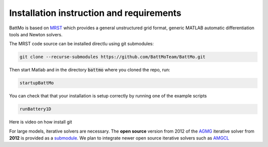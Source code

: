 =========================================
Installation instruction and requirements
=========================================

.. _installation:

BattMo is based on `MRST`_ which provides a general unstructured grid format, generic MATLAB automatic differentiation
tools and Newton solvers.

The MRST code source can be installed directlu using git submodules:

.. code-block:: shell

   git clone --recurse-submodules https://github.com/BattMoTeam/BattMo.git


Then start Matlab and in the directory :code:`battmo` where you cloned the repo, run:

.. code-block:: matlab

   startupBattMo


You can check that that your installation is setup correctly by running one of the example scripts

.. code-block:: matlab

   runBattery1D

Here is video on how install git

.. youtube:: FMXpZjXhaFY
   :width: 640
   :height: 480
              
   
For large models, iterative solvers are necessary. The **open source** version from 2012 of the `AGMG
<http://agmg.eu/>`_ iterative solver from **2012** is provided as a `submodule <https://github.com/batmoTeam/agmg>`_. We
plan to integrate newer open source iterative solvers such as `AMGCL <https://github.com/ddemidov/amgcl>`_

.. _MRST: https://www.sintef.no/Projectweb/MRST/

